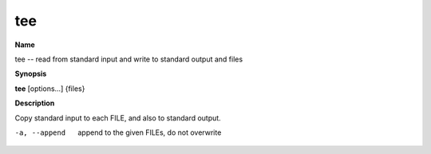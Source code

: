 .. _tee:

tee
===

**Name**

tee -- read from standard input and write to standard output and
files

**Synopsis**

**tee** [options...] {files}

**Description**

Copy standard input to each FILE, and also to standard output.


-a, --append
    append to the given FILEs, do not overwrite



